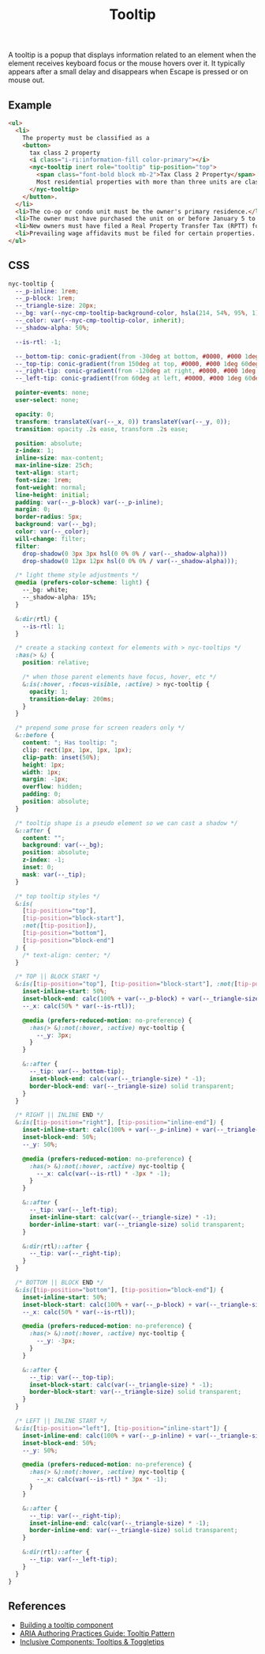 #+title: Tooltip

A tooltip is a popup that displays information related to an element
when the element receives keyboard focus or the mouse hovers over
it. It typically appears after a small delay and disappears when
Escape is pressed or on mouse out.

** Example

#+html: <div class="example-wrapper">
#+results: tooltip-basic-example
#+html: </div>

#+name: tooltip-basic-example
#+begin_src html :exports both :results replace html
  <ul>
    <li>
      The property must be classified as a
      <button>
        tax class 2 property
        <i class="i-ri:information-fill color-primary"></i>
        <nyc-tooltip inert role="tooltip" tip-position="top">
          <span class="font-bold block mb-2">Tax Class 2 Property</span>
          Most residential properties with more than three units are class 2
        </nyc-tooltip>
      </button>.
    </li>
    <li>The co-op or condo unit must be the owner's primary residence.</li>
    <li>The owner must have purchased the unit on or before January 5 to qualify for the abatement for the upcoming tax year</li>
    <li>New owners must have filed a Real Property Transfer Tax (RPTT) form or deed with the Division of Land Records on ACRIS. </li>
    <li>Prevailing wage affidavits must be filed for certain properties. View a list of properties required to file the prevailing wage affidavit.</li>
  </ul>
#+end_src

** CSS

#+begin_src css :tangle src/index.css
  nyc-tooltip {
    --_p-inline: 1rem;
    --_p-block: 1rem;
    --_triangle-size: 20px;
    --_bg: var(--nyc-cmp-tooltip-background-color, hsla(214, 54%, 95%, 1));
    --_color: var(--nyc-cmp-tooltip-color, inherit);
    --_shadow-alpha: 50%;

    --is-rtl: -1;

    --_bottom-tip: conic-gradient(from -30deg at bottom, #0000, #000 1deg 60deg, #0000 61deg) bottom / 100% 50% no-repeat;
    --_top-tip: conic-gradient(from 150deg at top, #0000, #000 1deg 60deg, #0000 61deg) top / 100% 50% no-repeat;
    --_right-tip: conic-gradient(from -120deg at right, #0000, #000 1deg 60deg, #0000 61deg) right / 50% 100% no-repeat;
    --_left-tip: conic-gradient(from 60deg at left, #0000, #000 1deg 60deg, #0000 61deg) left / 50% 100% no-repeat;

    pointer-events: none;
    user-select: none;

    opacity: 0;
    transform: translateX(var(--_x, 0)) translateY(var(--_y, 0));
    transition: opacity .2s ease, transform .2s ease;

    position: absolute;
    z-index: 1;
    inline-size: max-content;
    max-inline-size: 25ch;
    text-align: start;
    font-size: 1rem;
    font-weight: normal;
    line-height: initial;
    padding: var(--_p-block) var(--_p-inline);
    margin: 0;
    border-radius: 5px;
    background: var(--_bg);
    color: var(--_color);
    will-change: filter;
    filter: 
      drop-shadow(0 3px 3px hsl(0 0% 0% / var(--_shadow-alpha))) 
      drop-shadow(0 12px 12px hsl(0 0% 0% / var(--_shadow-alpha)));

    /* light theme style adjustments */
    @media (prefers-color-scheme: light) {
      --_bg: white;
      --_shadow-alpha: 15%;
    }

    &:dir(rtl) {
      --is-rtl: 1;
    }

    /* create a stacking context for elements with > nyc-tooltips */
    :has(> &) {
      position: relative;

      /* when those parent elements have focus, hover, etc */
      &:is(:hover, :focus-visible, :active) > nyc-tooltip {
        opacity: 1;
        transition-delay: 200ms;
      }
    }

    /* prepend some prose for screen readers only */
    &::before {
      content: "; Has tooltip: ";
      clip: rect(1px, 1px, 1px, 1px);
      clip-path: inset(50%);
      height: 1px;
      width: 1px;
      margin: -1px;
      overflow: hidden;
      padding: 0;
      position: absolute;
    }

    /* tooltip shape is a pseudo element so we can cast a shadow */
    &::after {
      content: "";
      background: var(--_bg);
      position: absolute;
      z-index: -1;
      inset: 0;
      mask: var(--_tip);
    }

    /* top tooltip styles */
    &:is(
      [tip-position="top"],
      [tip-position="block-start"],
      :not([tip-position]),
      [tip-position="bottom"],
      [tip-position="block-end"]
    ) {
      /* text-align: center; */
    }

    /* TOP || BLOCK START */
    &:is([tip-position="top"], [tip-position="block-start"], :not([tip-position])) {
      inset-inline-start: 50%;
      inset-block-end: calc(100% + var(--_p-block) + var(--_triangle-size));
      --_x: calc(50% * var(--is-rtl));

      @media (prefers-reduced-motion: no-preference) {
        :has(> &):not(:hover, :active) nyc-tooltip {
          --_y: 3px;
        }
      }

      &::after {
        --_tip: var(--_bottom-tip);
        inset-block-end: calc(var(--_triangle-size) * -1);
        border-block-end: var(--_triangle-size) solid transparent;
      }
    }

    /* RIGHT || INLINE END */
    &:is([tip-position="right"], [tip-position="inline-end"]) {
      inset-inline-start: calc(100% + var(--_p-inline) + var(--_triangle-size));
      inset-block-end: 50%;
      --_y: 50%;

      @media (prefers-reduced-motion: no-preference) {
        :has(> &):not(:hover, :active) nyc-tooltip {
          --_x: calc(var(--is-rtl) * -3px * -1);
        }
      }

      &::after {
        --_tip: var(--_left-tip);
        inset-inline-start: calc(var(--_triangle-size) * -1);
        border-inline-start: var(--_triangle-size) solid transparent;
      }

      &:dir(rtl)::after {
        --_tip: var(--_right-tip);
      }
    }

    /* BOTTOM || BLOCK END */
    &:is([tip-position="bottom"], [tip-position="block-end"]) {
      inset-inline-start: 50%;
      inset-block-start: calc(100% + var(--_p-block) + var(--_triangle-size));
      --_x: calc(50% * var(--is-rtl));

      @media (prefers-reduced-motion: no-preference) {
        :has(> &):not(:hover, :active) nyc-tooltip {
          --_y: -3px;
        }
      }

      &::after {
        --_tip: var(--_top-tip);
        inset-block-start: calc(var(--_triangle-size) * -1);
        border-block-start: var(--_triangle-size) solid transparent;
      }
    }

    /* LEFT || INLINE START */
    &:is([tip-position="left"], [tip-position="inline-start"]) {
      inset-inline-end: calc(100% + var(--_p-inline) + var(--_triangle-size));
      inset-block-end: 50%;
      --_y: 50%;

      @media (prefers-reduced-motion: no-preference) {
        :has(> &):not(:hover, :active) nyc-tooltip {
          --_x: calc(var(--is-rtl) * 3px * -1);
        }
      }

      &::after {
        --_tip: var(--_right-tip);
        inset-inline-end: calc(var(--_triangle-size) * -1);
        border-inline-end: var(--_triangle-size) solid transparent;
      }

      &:dir(rtl)::after {
        --_tip: var(--_left-tip);
      }
    }
  }
#+end_src

** References

- [[https://web.dev/building-a-tooltip-component/][Building a tooltip component]]
- [[https://www.w3.org/WAI/ARIA/apg/patterns/tooltip/][ARIA Authoring Practices Guide: Tooltip Pattern]]
- [[https://inclusive-components.design/tooltips-toggletips/][Inclusive Components: Tooltips & Toggletips]]
